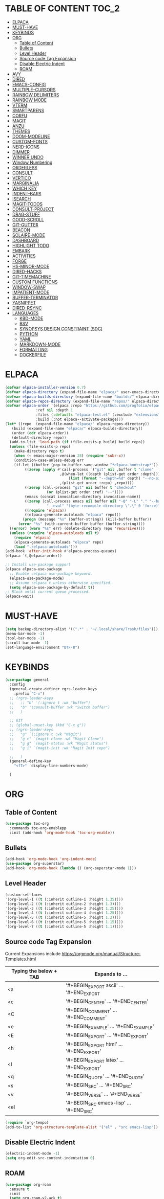 * TABLE OF CONTENT :TOC_2:
- [[#elpaca][ELPACA]]
- [[#must-have][MUST-HAVE]]
- [[#keybinds][KEYBINDS]]
- [[#org][ORG]]
  - [[#table-of-content][Table of Content]]
  - [[#bullets][Bullets]]
  - [[#level-header][Level Header]]
  - [[#source-code-tag-expansion][Source code Tag Expansion]]
  - [[#disable-electric-indent][Disable Electric Indent]]
  - [[#roam][ROAM]]
- [[#avy][AVY]]
- [[#dired][DIRED]]
- [[#emacs-config][EMACS-CONFIG]]
- [[#multiple-cursors][MULTIPLE-CURSORS]]
- [[#rainbow-delimiters][RAINBOW DELIMITERS]]
- [[#rainbow-mode][RAINBOW MODE]]
- [[#vterm][VTERM]]
- [[#smartparens][SMARTPARENS]]
- [[#corfu][CORFU]]
- [[#magit][MAGIT]]
- [[#anzu][ANZU]]
- [[#themes][THEMES]]
- [[#doom-modeline][DOOM-MODELINE]]
- [[#custom-fonts][CUSTOM-FONTS]]
- [[#nerd-icons][NERD-ICONS]]
- [[#dimmer][DIMMER]]
- [[#winner-undo][WINNER UNDO]]
- [[#window-numbering][Window Numbering]]
- [[#orderless][ORDERLESS]]
- [[#consult][CONSULT]]
- [[#vertico][VERTICO]]
- [[#marginalia][MARGINALIA]]
- [[#which-key][WHICH KEY]]
- [[#indent-bars][INDENT-BARS]]
- [[#isearch][ISEARCH]]
- [[#magit-todos][MAGIT-TODOS]]
- [[#consult-project][CONSULT-PROJECT]]
- [[#drag-stuff][DRAG-STUFF]]
- [[#good-scroll][GOOD-SCROLL]]
- [[#git-gutter][GIT-GUTTER]]
- [[#beacon][BEACON]]
- [[#solaire-mode][SOLAIRE-MODE]]
- [[#dashboard][DASHBOARD]]
- [[#highlight-todo][HIGHLIGHT TODO]]
- [[#embark][EMBARK]]
- [[#activities][ACTIVITIES]]
- [[#forge][FORGE]]
- [[#hs-minor-mode][HS-MINOR-MODE]]
- [[#dired-hacks][DIRED-HACKS]]
- [[#git-timemachine][GIT-TIMEMACHINE]]
- [[#custom-functions][CUSTOM FUNCTIONS]]
- [[#window-swap][WINDOW-SWAP]]
- [[#impatient-mode][IMPATIENT-MODE]]
- [[#buffer-terminator][BUFFER-TERMINATOR]]
- [[#yasnippet][YASNIPPET]]
- [[#dired-rsync][DIRED-RSYNC]]
- [[#languages][LANGUAGES]]
  - [[#kbd-mode][KBD-MODE]]
  - [[#bsv][BSV]]
  - [[#synopsys-design-constraint-sdc][SYNOPSYS DESIGN CONSTRAINT (SDC)]]
  - [[#python][PYTHON]]
  - [[#yaml][YAML]]
  - [[#markdown-mode][MARKDOWN-MODE]]
  - [[#formatting][FORMATTING]]
  - [[#dockerfile][DOCKERFILE]]

* ELPACA
#+begin_src emacs-lisp
  (defvar elpaca-installer-version 0.7)
  (defvar elpaca-directory (expand-file-name "elpaca/" user-emacs-directory))
  (defvar elpaca-builds-directory (expand-file-name "builds/" elpaca-directory))
  (defvar elpaca-repos-directory (expand-file-name "repos/" elpaca-directory))
  (defvar elpaca-order '(elpaca :repo "https://github.com/progfolio/elpaca.git"
				:ref nil :depth 1
				:files (:defaults "elpaca-test.el" (:exclude "extensions"))
				:build (:not elpaca--activate-package)))
  (let* ((repo  (expand-file-name "elpaca/" elpaca-repos-directory))
	 (build (expand-file-name "elpaca/" elpaca-builds-directory))
	 (order (cdr elpaca-order))
	 (default-directory repo))
    (add-to-list 'load-path (if (file-exists-p build) build repo))
    (unless (file-exists-p repo)
      (make-directory repo t)
      (when (< emacs-major-version 28) (require 'subr-x))
      (condition-case-unless-debug err
	  (if-let ((buffer (pop-to-buffer-same-window "*elpaca-bootstrap*"))
		   ((zerop (apply #'call-process `("git" nil ,buffer t "clone"
						   ,@(when-let ((depth (plist-get order :depth)))
						       (list (format "--depth=%d" depth) "--no-single-branch"))
						   ,(plist-get order :repo) ,repo))))
		   ((zerop (call-process "git" nil buffer t "checkout"
					 (or (plist-get order :ref) "--"))))
		   (emacs (concat invocation-directory invocation-name))
		   ((zerop (call-process emacs nil buffer nil "-Q" "-L" "." "--batch"
					 "--eval" "(byte-recompile-directory \".\" 0 'force)")))
		   ((require 'elpaca))
		   ((elpaca-generate-autoloads "elpaca" repo)))
	      (progn (message "%s" (buffer-string)) (kill-buffer buffer))
	    (error "%s" (with-current-buffer buffer (buffer-string))))
	((error) (warn "%s" err) (delete-directory repo 'recursive))))
    (unless (require 'elpaca-autoloads nil t)
      (require 'elpaca)
      (elpaca-generate-autoloads "elpaca" repo)
      (load "./elpaca-autoloads")))
  (add-hook 'after-init-hook #'elpaca-process-queues)
  (elpaca `(,@elpaca-order))

  ;; Install use-package support
  (elpaca elpaca-use-package
    ;; Enable :elpaca use-package keyword.
    (elpaca-use-package-mode)
    ;; Assume :elpaca t unless otherwise specified.
    (setq elpaca-use-package-by-default t))
  ;; Block until current queue processed.
  (elpaca-wait)
#+end_src

* MUST-HAVE
#+begin_src emacs-lisp
  (setq backup-directory-alist '((".*" . "~/.local/share/Trash/files")))
  (menu-bar-mode -1)
  (tool-bar-mode -1)
  (scroll-bar-mode -1)
  (set-language-environment "UTF-8")
#+end_src

* KEYBINDS
#+begin_src emacs-lisp 
(use-package general
  :config
  (general-create-definer rgrs-leader-keys
    :prefix "C-x")
  ;; (rgrs-leader-keys
  ;;   ;; "b" '(:ignore t :wk "buffer")
  ;;   "b" '(consult-buffer :wk "Switch buffer")
  ;;   )

  ;; GIT
  ;; (global-unset-key (kbd "C-x g"))
  ;; (rgrs-leader-keys
  ;;   "g" `(:ignore t :wk "Magit")
  ;;   "g c" `(magit-clone :wk "Magit Clone")
  ;;   "g g" `(magit-status :wk "Magit status")
  ;;   "g i" `(magit-init :wk "Magit Init repo")
    
  ;;   )
  (general-define-key
    "<f7>" `display-line-numbers-mode)
     
  )
#+end_src



* ORG
** Table of Content
#+begin_src emacs-lisp
(use-package toc-org
  :commands toc-org-enablepp
  :init (add-hook 'org-mode-hook 'toc-org-enable))
#+end_src

** Bullets
#+begin_src emacs-lisp
(add-hook 'org-mode-hook 'org-indent-mode)
(use-package org-superstar)
(add-hook 'org-mode-hook (lambda () (org-superstar-mode 1)))
#+end_src

** Level Header
#+begin_src emacs-lisp
(custom-set-faces
'(org-level-1 ((t (:inherit outline-1 :height 1.35))))
'(org-level-2 ((t (:inherit outline-2 :height 1.3))))
'(org-level-3 ((t (:inherit outline-3 :height 1.25))))
'(org-level-4 ((t (:inherit outline-4 :height 1.25))))
'(org-level-5 ((t (:inherit outline-5 :height 1.2))))
'(org-level-6 ((t (:inherit outline-5 :height 1.15))))
'(org-level-7 ((t (:inherit outline-5 :height 1.1)))))
#+end_src

** Source code Tag Expansion
Current Expansions include [[https://orgmode.org/manual/Structure-Templates.html]]

| Typing the below + TAB | Expands to ...                          |
|------------------------+-----------------------------------------|
| <a                     | '#+BEGIN_EXPORT ascii' … '#+END_EXPORT  |
| <c                     | '#+BEGIN_CENTER' … '#+END_CENTER'       |
| <C                     | '#+BEGIN_COMMENT' … '#+END_COMMENT'     |
| <e                     | '#+BEGIN_EXAMPLE' … '#+END_EXAMPLE'     |
| <E                     | '#+BEGIN_EXPORT' … '#+END_EXPORT'       |
| <h                     | '#+BEGIN_EXPORT html' … '#+END_EXPORT'  |
| <l                     | '#+BEGIN_EXPORT latex' … '#+END_EXPORT' |
| <q                     | '#+BEGIN_QUOTE' … '#+END_QUOTE'         |
| <s                     | '#+BEGIN_SRC' … '#+END_SRC'             |
| <v                     | '#+BEGIN_VERSE' … '#+END_VERSE'         |
| <el                    | '#+BEGIN_SRC emacs-lisp' … '#+END_SRC'  |


#+begin_src emacs-lisp
(require `org-tempo)
(add-to-list 'org-structure-template-alist '("el" . "src emacs-lisp"))
#+end_src

** Disable Electric Indent
#+begin_src emacs-lisp
(electric-indent-mode -1)
(setq org-edit-src-content-indentation 0)
#+end_src

** ROAM
#+begin_src emacs-lisp
(use-package org-roam
  :ensure t
  :init
  (setq org-roam-v2-ack t)
  :custom
  (org-roam-directory "~/RoamNotes")
  (org-roam-completion-everywhere t)
  (org-roam-capture-templates
   '(
     ("d" "default" plain
      "%?"
      :if-new (file+head "%<%Y%m%d%H%M%S>-${slug}.org" "#+title: ${title}\n#+date: %U\n")
      :unnarrowed t)
     )
   )
  :bind (("C-c n l" . org-roam-buffer-toggle)
         ("C-c n f" . org-roam-node-find)
         ("C-c n i" . org-roam-node-insert)
         :map org-mode-map
         ("C-M-i" . completion-at-point))
  :config
  (org-roam-setup))
#+end_src

* AVY
#+begin_src emacs-lisp
(use-package avy
  :config
  (general-define-key "M-s c" `avy-goto-char)
  (general-define-key "M-s C" `avy-goto-char-2)
  (avy-setup-default)
  (global-set-key (kbd "C-c C-j") 'avy-resume)
   )
#+end_src

* DIRED
#+begin_src emacs-lisp
(use-package dired
  :ensure nil
  :commands (dired dired-jump)
  :config
  (setq insert-directory-program "ls" dired-use-ls-dired nil)
  (setq dired-listing-switches "-agho --group-directories-first")
  (setq dired-dwim-target t)
  )

#+end_src

* EMACS-CONFIG
#+begin_src emacs-lisp
;; A few more useful configurations...
(use-package emacs
  :ensure nil
  :custom
  ;; Support opening new minibuffers from inside existing minibuffers.
  (enable-recursive-minibuffers t)
  ;; Emacs 28 and newer: Hide commands in M-x which do not work in the current
  ;; mode.  Vertico commands are hidden in normal buffers. This setting is
  ;; useful beyond Vertico.
  (read-extended-command-predicate #'command-completion-default-include-p)
  :init
  ;; Add prompt indicator to `completing-read-multiple'.
  ;; We display [CRM<separator>], e.g., [CRM,] if the separator is a comma.
  (defun crm-indicator (args)
    (cons (format "[CRM%s] %s"
                  (replace-regexp-in-string
                   "\\`\\[.*?]\\*\\|\\[.*?]\\*\\'" ""
                   crm-separator)
                  (car args))
          (cdr args)))
  (advice-add #'completing-read-multiple :filter-args #'crm-indicator)

)
(setopt use-short-answers t)
#+end_src

* MULTIPLE-CURSORS
#+begin_src emacs-lisp
(use-package multiple-cursors
  :config
  (general-define-key "C-S-c C-S-c" 'mc/edit-lines)
  (general-define-key "C->" 'mc/mark-next-like-this-word)
  (general-define-key "C-<" 'mc/mark-previous-like-this-word)
  (general-define-key (kbd "C-S-<mouse-1>") 'mc/add-cursor-on-click)
  )
#+end_src

* RAINBOW DELIMITERS
#+begin_src emacs-lisp 
(use-package rainbow-delimiters
:config
(add-hook 'prog-mode-hook #'rainbow-delimiters-mode))
#+end_src

* RAINBOW MODE
#+begin_src emacs-lisp
(use-package rainbow-mode
:hook org-mode prog-mode)
#+end_src

* VTERM
#+begin_src emacs-lisp
(use-package vterm
:config
(setq shell-file-name "/usr/bin/bash")
(add-to-list 'vterm-tramp-shells '("ssh" "/bin/bash"))
(add-to-list 'vterm-tramp-shells '("sudo" "/bin/bash"))
)


(use-package vterm-toggle
  :after vterm
  :config
  (setq vterm-toggle-fullscreen-p nil)
  (setq vterm-toggle-scope 'project)
  (add-to-list 'display-buffer-alist
               '((lambda (buffer-or-name _)
                     (let ((buffer (get-buffer buffer-or-name)))
                       (with-current-buffer buffer
                         (or (equal major-mode 'vterm-mode)
                             (string-prefix-p vterm-buffer-name (buffer-name buffer))))))
                  (display-buffer-reuse-window display-buffer-at-bottom)
                  ;;(display-buffer-reuse-window display-buffer-in-direction)
                  ;;display-buffer-in-direction/direction/dedicated is added in emacs27
                  ;;(direction . bottom)
                  ;;(dedicated . t) ;dedicated is supported in emacs27
                  (reusable-frames . visible)
                  (window-height . 0.3))))

(use-package multi-vterm 
  :after vterm    
  :ensure t
  :bind 
  (
   ("C-c t t" . multi-vterm-dedicated-toggle)
   ("C-c t n" . multi-vterm)
   ("C-c t p" . multi-vterm-project)
   )
  :config
  (setq multi-vterm-dedicated-window-height-percent 30)
  
)
#+end_src

* SMARTPARENS
#+begin_src emacs-lisp
(use-package smartparens
:config
(smartparens-global-mode))

#+end_src

* CORFU
#+begin_src emacs-lisp
(use-package corfu
  ;; Optional customizations
  :custom
  ;; (corfu-cycle t)                ;; Enable cycling for `corfu-next/previous'
  (corfu-auto t)                 ;; Enable auto completion
  ;; (corfu-separator ?_)          ;; Orderless field separator
  ;; (corfu-quit-at-boundary nil)   ;; Never quit at completion boundary
  ;; (corfu-quit-no-match nil)      ;; Never quit, even if there is no match
  ;; (corfu-preview-current nil)    ;; Disable current candidate preview
  ;; (corfu-preselect 'prompt)      ;; Preselect the prompt
  ;; (corfu-on-exact-match nil)     ;; Configure handling of exact matches
  ;; (corfu-scroll-margin 5)        ;; Use scroll margin

  ;; Enable Corfu only for certain modes.
  ;; :hook ((prog-mode . corfu-mode)
  ;;        (shell-mode . corfu-mode)
  ;;        (eshell-mode . corfu-mode))

  ;; Recommended: Enable Corfu globally.  This is recommended since Dabbrev can
  ;; be used globally (M-/).  See also the customization variable
  ;; `global-corfu-modes' to exclude certain modes.
  ;; :init
  ;; (global-corfu-mode)
  )

(add-hook 'elpaca-after-init-hook 'global-corfu-mode)
;; Enable Corfu completion UI
;; See the Corfu README for more configuration tips.
;; Add extensions

(use-package cape
  ;; Bind dedicated completion commands
  ;; Alternative prefix keys: C-c p, M-p, M-+, ...
  :bind (("C-c p p" . completion-at-point) ;; capf
         ("C-c p t" . complete-tag)        ;; etags
         ("C-c p d" . cape-dabbrev)        ;; or dabbrev-completion
         ("C-c p h" . cape-history)
         ("C-c p f" . cape-file)
         ("C-c p k" . cape-keyword)
         ("C-c p s" . cape-elisp-symbol)
         ("C-c p e" . cape-elisp-block)
         ("C-c p a" . cape-abbrev)
         ("C-c p l" . cape-line)
         ("C-c p w" . cape-dict)
         ("C-c p :" . cape-emoji)
         ("C-c p \\" . cape-tex)
         ("C-c p _" . cape-tex)
         ("C-c p ^" . cape-tex)
         ("C-c p &" . cape-sgml)
         ("C-c p r" . cape-rfc1345))
  :init
  ;; Add to the global default value of `completion-at-point-functions' which is
  ;; used by `completion-at-point'.  The order of the functions matters, the
  ;; first function returning a result wins.  Note that the list of buffer-local
  ;; completion functions takes precedence over the global list.
  (add-hook 'completion-at-point-functions #'cape-dabbrev)
  (add-hook 'completion-at-point-functions #'cape-file)
  (add-hook 'completion-at-point-functions #'cape-elisp-block)
  ;;(add-hook 'completion-at-point-functions #'cape-history)
  ;;(add-hook 'completion-at-point-functions #'cape-keyword)
  ;;(add-hook 'completion-at-point-functions #'cape-tex)
  ;;(add-hook 'completion-at-point-functions #'cape-sgml)
  ;;(add-hook 'completion-at-point-functions #'cape-rfc1345)
  ;;(add-hook 'completion-at-point-functions #'cape-abbrev)
  ;;(add-hook 'completion-at-point-functions #'cape-dict)
  ;;(add-hook 'completion-at-point-functions #'cape-elisp-symbol)
  ;;(add-hook 'completion-at-point-functions #'cape-line)
)

;; (use-package kind-icon
;;   :ensure t
;;   :after corfu
;;   ;:custom
;;   ; (kind-icon-blend-background t)
;;   ; (kind-icon-default-face 'corfu-default) ; only needed with blend-background
;;   :config
;;   (add-to-list 'corfu-margin-formatters #'kind-icon-margin-formatter))
#+end_src

* MAGIT
#+begin_src emacs-lisp
(use-package magit
  :config
  (global-unset-key (kbd "C-x g"))
  (rgrs-leader-keys
    "g" `(:ignore t :wk "Magit")
    "g c" `(magit-clone :wk "Magit Clone")
    "g g" `(magit-status :wk "Magit status")
    "g i" `(magit-init :wk "Magit Init repo")
    )

)
(use-package transient)
#+end_src

* ANZU
#+begin_src emacs-lisp
(use-package anzu
:config
(global-anzu-mode 1)
(general-define-key [remap query-replace] 'anzu-query-replace)
(general-define-key [remap query-replace-regexp] 'anzu-query-replace-regexp))
#+end_src

* THEMES
#+begin_src emacs-lisp
(add-to-list 'custom-theme-load-path "~/.config/emacs/themes/")

(use-package doom-themes
:ensure t
:config
(setq doom-themes-enabled-bold t
      doom-themes-enable-italic t))

(setq custom-safe-themes t)
(add-hook 'elpaca-after-init-hook (lambda() (load-theme 'doom-gruvbox)))
#+end_src

* DOOM-MODELINE
#+begin_src emacs-lisp
(use-package doom-modeline
  :ensure t
  :init
  ;; (setq doom-modeline-support-imenu t) 
  (doom-modeline-mode 1)
  :config
  (setq doom-modeline-project-detection 'auto)

  ;; Specification of \"percentage offset\" of window through buffer.
  (setq doom-modeline-percent-position '(-3 "%p"))

  ;; ;; Format used to display line numbers in the mode line. Also used to display column for some reason
  (setq doom-modeline-position-line-format '("%l:%c"))
  (setq doom-modeline-buffer-state-icon t)
  (setq doom-modeline-enable-word-count nil)
  (setq doom-modeline-time-icon t)
  (setq doom-modeline-time-live-icon t)
  (setq doom-modeline-time-analogue-clock t)

  )
#+end_src

* CUSTOM-FONTS
#+begin_src emacs-lisp
(defface nerd-icons-bluespec-blue
  '((((background dark)) :foreground "#0082f1")
    (((background light)) :foreground "#0082f1"))
  "Face for bluespec blue."
  :group 'nerd-icons-faces)

;; custom 
(defcustom fontello-font-family "fontello"
  "The Nerd Font for display icons."
  :group 'nerd-icons
  :type 'string)

(require 'fontello  "~/.config/emacs/fonts/fontello.el")
#+end_src

* NERD-ICONS
#+begin_src emacs-lisp
(use-package nerd-icons
  :config
  (add-to-list 'nerd-icons-extension-icon-alist `("bsv"   nerd-icons-fontello "nf-bluespec"    :face nerd-icons-bluespec-blue))
  (add-to-list 'nerd-icons-mode-icon-alist `(bsv-mode   nerd-icons-fontello "nf-bluespec"    :face nerd-icons-bluespec-blue))
  (nerd-icons-define-icon fontello nerd-icons/fontello-alist fontello-font-family "Fontello")
  )

(use-package nerd-icons-dired
  :hook
  (dired-mode . nerd-icons-dired-mode))

(use-package nerd-icons-ibuffer
  :ensure t
  :hook (ibuffer-mode . nerd-icons-ibuffer-mode))

(use-package nerd-icons-completion
  :after marginalia
  :config
  (nerd-icons-completion-mode)
  (add-hook 'marginalia-mode-hook #'nerd-icons-completion-marginalia-setup))

(use-package nerd-icons-corfu
  :after corfu
  :config
  (add-to-list 'corfu-margin-formatters #'nerd-icons-corfu-formatter)
)


;; Optionally:
;; (setq nerd-icons-corfu-mapping
;;       '((array :style "cod" :icon "symbol_array" :face font-lock-type-face)
;;         (boolean :style "cod" :icon "symbol_boolean" :face font-lock-builtin-face)
;;         ;; ...
;;         (t :style "cod" :icon "code" :face font-lock-warning-face)))
;; Remember to add an entry for `t', the library uses that as default.

;; The Custom interface is also supported for tuning the variable above.


#+end_src

* DIMMER
#+begin_src emacs-lisp :tangle no
(use-package dimmer
:config
(dimmer-configure-which-key)
(dimmer-mode t))

#+end_src

* WINNER UNDO
#+begin_src emacs-lisp
(winner-mode 1)
#+end_src

* Window Numbering
#+begin_src emacs-lisp 
(use-package winum
:config
(winum-mode))

(global-set-key (kbd "C-0") 'winum-select-window-0)
(global-set-key (kbd "C-1") 'winum-select-window-1)
(global-set-key (kbd "C-2") 'winum-select-window-2)
(global-set-key (kbd "C-3") 'winum-select-window-3)
(global-set-key (kbd "C-4") 'winum-select-window-4)
(global-set-key (kbd "C-5") 'winum-select-window-5)
(global-set-key (kbd "C-6") 'winum-select-window-6)
(global-set-key (kbd "C-7") 'winum-select-window-7)
(global-set-key (kbd "C-8") 'winum-select-window-8)
#+end_src

* ORDERLESS
#+begin_src emacs-lisp
(use-package orderless
  :init
  ;; Configure a custom style dispatcher (see the Consult wiki)
  ;; (setq orderless-style-dispatchers '(+orderless-consult-dispatch orderless-affix-dispatch)
  ;;       orderless-component-separator #'orderless-escapable-split-on-space)
  (setq completion-styles '(orderless basic)
        completion-category-defaults nil
        completion-category-overrides '((file (styles partial-completion)))))
#+end_src


* CONSULT
#+begin_src emacs-lisp
(use-package consult
  :config
  (require 'consult-imenu)

  (when (boundp 'consult-imenu-config)
    (add-to-list 'consult-imenu-config
                 '(bsv-mode
                   :toplevel "Modules"
                   :types ((?m "Modules" font-lock-function-name-face)
                           (?r "Rules" font-lock-function-name-face)))))
:bind (
       ("C-x b" . consult-buffer)
       ("M-g i" . consult-imenu)
       ("C-x r b" . consult-bookmark)
       ("M-s l" . consult-line)
       ("M-s g" . consult-grep)
       ("M-s r" . consult-ripgrep)
       ("M-g g" . consult-goto-line) 
       ("M-g M-g" . consult-goto-line)
       ("C-x p b" . consult-project-buffer)
       ;; M-s bindings in `search-map'
       ("M-s d" . consult-find) 
       ("M-s k" . consult-keep-lines)
       ("M-s u" . consult-focus-lines)
       )
)
#+end_src

* VERTICO
#+begin_src emacs-lisp
(use-package vertico
  :init
  (vertico-mode))

(use-package savehist
  :ensure nil
  :init
  (savehist-mode))

(setq enable-recursive-minibuffers t)
#+end_src

* MARGINALIA
#+begin_src emacs-lisp
;; Enable rich annotations using the Marginalia package
(use-package marginalia
  ;; Bind `marginalia-cycle' locally in the minibuffer.  To make the binding
  ;; available in the *Completions* buffer, add it to the
  ;; `completion-list-mode-map'.
  :bind (:map minibuffer-local-map
         ("M-A" . marginalia-cycle))

  ;; The :init section is always executed.
  :init

  ;; Marginalia must be activated in the :init section of use-package such that
  ;; the mode gets enabled right away. Note that this forces loading the
  ;; package.
  (marginalia-mode))

#+end_src

* WHICH KEY
#+begin_src emacs-lisp
(use-package which-key
  :init
  (which-key-mode 1)
  :config
  (setq which-key-side-window-location 'bottom
        which-key-sort-order #'which-key-key-order-alpha
        which-key-sort-uppercase-first nil
        which-key-add-column-padding 1
        which-key-max-display-columns nil
        which-key-min-display-lines 6
        which-key-side-window-slot -10
        which-key-side-window-max-height 0.25
        which-key-idle-delay 0.8
        which-key-max-description-length 25
        which-key-allow-imprecise-window-fit nil
        which-key-separator " → " ))
#+end_src

* INDENT-BARS
#+begin_src emacs-lisp
(use-package indent-bars
  :ensure (:host github :repo "jdtsmith/indent-bars")
  :hook ((prog-mode) . indent-bars-mode)
  )
#+end_src

* ISEARCH
#+begin_src emacs-lisp
(use-package isearch
  :ensure nil
  :bind
  ("C-*" . 'isearch-forward-symbol-at-point)
  )
#+end_src

* MAGIT-TODOS
#+begin_src emacs-lisp
(use-package magit-todos
  :after magit
  :config (magit-todos-mode 1))
#+end_src

* CONSULT-PROJECT
#+begin_src emacs-lisp
(use-package consult-project-extra
  :bind
  (("C-c p f" . consult-project-extra-find)
   ("C-c p o" . consult-project-extra-find-other-window)
   ;; ("C-x b" . consult-project-buffer)
   )
  )
#+end_src

* DRAG-STUFF
#+begin_src emacs-lisp
(use-package drag-stuff
  :config
  (drag-stuff-global-mode 1)
  (drag-stuff-define-keys)
  )
#+end_src

* GOOD-SCROLL
#+begin_src emacs-lisp
(use-package good-scroll
  :config
  (good-scroll-mode 1)
  (global-set-key [next] #'good-scroll-up-full-screen)
  (global-set-key [prior] #'good-scroll-down-full-screen)
)
#+end_src

* GIT-GUTTER
#+begin_src emacs-lisp
(use-package git-gutter
  :config
  (global-git-gutter-mode 1)
)
#+end_src

* BEACON
#+begin_src emacs-lisp
(use-package beacon
  :config
  (beacon-mode 1)
)
#+end_src

* SOLAIRE-MODE
#+begin_src emacs-lisp
(use-package solaire-mode
  :config
  (solaire-global-mode +1)
)
#+end_src


* DASHBOARD 
#+begin_src emacs-lisp
(use-package dashboard
  :config
  (add-hook 'elpaca-after-init-hook #'dashboard-insert-startupify-lists)
  (add-hook 'elpaca-after-init-hook #'dashboard-initialize)
  (dashboard-setup-startup-hook))

(setq initial-buffer-choice (lambda () (get-buffer-create "*dashboard*")))

;; Set the title
;; (setq dashboard-banner-logo-title "Life is all about MinMacs")
;; Set the banner
;; (setq dashboard-startup-banner "/home/rohit/.config/emacs/images/Final_Splash_screen.txt")
;; Value can be
;; - nil to display no banner
;; - 'official which displays the official emacs logo
;; - 'logo which displays an alternative emacs logo
;; - 1, 2 or 3 which displays one of the text banners
;; - "path/to/your/image.gif", "path/to/your/image.png" or "path/to/your/text.txt" which displays whatever gif/image/text you would prefer
;; - a cons of '("path/to/your/image.png" . "path/to/your/text.txt")

;; Content is not centered by default. To center, set
(setq dashboard-center-content t)

;; To disable shortcut "jump" indicators for each section, set
(setq dashboard-show-shortcuts t)

(setq dashboard-items '((recents  . 5)
                        (bookmarks . 5)
                        (projects . 5)
                        (agenda . 5)
                        (registers . 5)))
(setq dashboard-display-icons-p t)
(setq dashboard-icon-type 'nerd-icons)
(setq dashboard-set-heading-icons t)
(setq dashboard-set-file-icons t)
#+end_src

* HIGHLIGHT TODO 
#+begin_src emacs-lisp
(use-package hl-todo
  :hook ((org-mode . hl-todo-mode)
         (prog-mode . hl-todo-mode))
  :config
  (setq hl-todo-highlight-punctuation ":"
        hl-todo-keyword-faces
        `(("TODO"       warning bold)
          ("FIXME"      error bold)
          ("HACK"       font-lock-constant-face bold)
          ("REVIEW"     font-lock-keyword-face bold)
          ("NOTE"       success bold)
          ("DEPRECATED" font-lock-doc-face bold))))

#+end_src

* EMBARK
#+begin_src emacs-lisp
(use-package embark
  :ensure t

  :bind
  (("C-." . embark-act)         ;; pick some comfortable binding
   ("C-;" . embark-dwim)        ;; good alternative: M-.
   ("C-h B" . embark-bindings)) ;; alternative for `describe-bindings'

  :init

  ;; Optionally replace the key help with a completing-read interface
  (setq prefix-help-command #'embark-prefix-help-command)

  ;; Show the Embark target at point via Eldoc. You may adjust the
  ;; Eldoc strategy, if you want to see the documentation from
  ;; multiple providers. Beware that using this can be a little
  ;; jarring since the message shown in the minibuffer can be more
  ;; than one line, causing the modeline to move up and down:

  ;; (add-hook 'eldoc-documentation-functions #'embark-eldoc-first-target)
  ;; (setq eldoc-documentation-strategy #'eldoc-documentation-compose-eagerly)

  :config

  ;; Hide the mode line of the Embark live/completions buffers
  (add-to-list 'display-buffer-alist
               '("\\`\\*Embark Collect \\(Live\\|Completions\\)\\*"
                 nil
                 (window-parameters (mode-line-format . none)))))

;; Consult users will also want the embark-consult package.
(use-package embark-consult
  :ensure t ; only need to install it, embark loads it after consult if found
  :hook
  (embark-collect-mode . consult-preview-at-point-mode))

(use-package wgrep)

#+end_src

* ACTIVITIES 
#+begin_src emacs-lisp
(use-package activities
  :init
  (activities-mode)
  (activities-tabs-mode)
  ;; Prevent `edebug' default bindings from interfering.
  (setq edebug-inhibit-emacs-lisp-mode-bindings t)

  :bind
  (("C-x C-a C-n" . activities-new)
   ("C-x C-a C-d" . activities-define)
   ("C-x C-a C-a" . activities-resume)
   ("C-x C-a C-s" . activities-suspend)
   ("C-x C-a C-k" . activities-kill)
   ("C-x C-a RET" . activities-switch)
   ("C-x C-a b" . activities-switch-buffer)
   ("C-x C-a g" . activities-revert)
   ("C-x C-a l" . activities-list)))
#+end_src 

* FORGE 
#+begin_src emacs-lisp
(use-package forge
  :after magit
  :config
  (setq auth-sources '("~/.authinfo"))
)
#+end_src
* HS-MINOR-MODE
#+begin_src emacs-lisp
(use-package hs-minor-mode
  :ensure nil
  :hook prog-mode
  :bind
  (("C-c f" . hs-toggle-hiding)
   ("C-c l" . hs-hide-level)
   ("C-c U" . hs-show-all)
   )
  )
#+end_src

* DIRED-HACKS
#+begin_src emacs-lisp
(use-package dired-hacks-utils)

(use-package dired-filter)

;; (use-package dired-avfs)

(use-package dired-open
  :config
  (setq dired-open-extensions '(("vcd" . "surfer")
				("fst" . "surfer"))))


(use-package dired-rainbow
  :config
  (progn
    (dired-rainbow-define-chmod directory "#6cb2eb" "d.*")
    (dired-rainbow-define html "#eb5286" ("css" "less" "sass" "scss" "htm" "html" "jhtm" "mht" "eml" "mustache" "xhtml"))
    (dired-rainbow-define xml "#f2d024" ("xml" "xsd" "xsl" "xslt" "wsdl" "bib" "json" "msg" "pgn" "rss" "yaml" "yml" "rdata"))
    (dired-rainbow-define document "#9561e2" ("docm" "doc" "docx" "odb" "odt" "pdb" "pdf" "ps" "rtf" "djvu" "epub" "odp" "ppt" "pptx"))
    (dired-rainbow-define markdown "#ffed4a" ("org" "etx" "info" "markdown" "md" "mkd" "nfo" "pod" "rst" "tex" "textfile" "txt"))
    (dired-rainbow-define database "#6574cd" ("xlsx" "xls" "csv" "accdb" "db" "mdb" "sqlite" "nc"))
    (dired-rainbow-define media "#de751f" ("mp3" "mp4" "MP3" "MP4" "avi" "mpeg" "mpg" "flv" "ogg" "mov" "mid" "midi" "wav" "aiff" "flac"))
    (dired-rainbow-define image "#f66d9b" ("tiff" "tif" "cdr" "gif" "ico" "jpeg" "jpg" "png" "psd" "eps" "svg"))
    (dired-rainbow-define log "#c17d11" ("log"))
    (dired-rainbow-define shell "#f6993f" ("awk" "bash" "bat" "sed" "sh" "zsh" "vim"))
    (dired-rainbow-define interpreted "#38c172" ("py" "ipynb" "rb" "pl" "t" "msql" "mysql" "pgsql" "sql" "r" "clj" "cljs" "scala" "js"))
    (dired-rainbow-define compiled "#4dc0b5" ("asm" "cl" "lisp" "el" "c" "h" "c++" "h++" "hpp" "hxx" "m" "cc" "cs" "cp" "cpp" "go" "f" "for" "ftn" "f90" "f95" "f03" "f08" "s" "rs" "hi" "hs" "pyc" ".java" "bsv"))
    (dired-rainbow-define executable "#8cc4ff" ("exe" "msi"))
    (dired-rainbow-define compressed "#51d88a" ("7z" "zip" "bz2" "tgz" "txz" "gz" "xz" "z" "Z" "jar" "war" "ear" "rar" "sar" "xpi" "apk" "xz" "tar"))
    (dired-rainbow-define packaged "#faad63" ("deb" "rpm" "apk" "jad" "jar" "cab" "pak" "pk3" "vdf" "vpk" "bsp"))
    (dired-rainbow-define encrypted "#ffed4a" ("gpg" "pgp" "asc" "bfe" "enc" "signature" "sig" "p12" "pem"))
    (dired-rainbow-define fonts "#6cb2eb" ("afm" "fon" "fnt" "pfb" "pfm" "ttf" "otf"))
    (dired-rainbow-define partition "#e3342f" ("dmg" "iso" "bin" "nrg" "qcow" "toast" "vcd" "vmdk" "bak"))
    (dired-rainbow-define vc "#0074d9" ("git" "gitignore" "gitattributes" "gitmodules"))
    (dired-rainbow-define-chmod executable-unix "#38c172" "-.*x.*")
    ))

(use-package dired-subtree
  :config
  (define-key dired-mode-map (kbd "i") `dired-subtree-toggle)
  )

(use-package dired-ranger)

(use-package dired-narrow)

(use-package dired-list)

(use-package dired-collapse)

#+end_src


* GIT-TIMEMACHINE
#+begin_src emacs-lisp
(use-package git-timemachine)
#+end_src

* CUSTOM FUNCTIONS
#+begin_src emacs-lisp
(defun switch-to-minibuffer ()
  "Switch to minibuffer window."
  (interactive)
  (if (active-minibuffer-window)
      (select-window (active-minibuffer-window))
    (error "Minibuffer is not active")))

(global-set-key (kbd "C-`") #'switch-to-minibuffer) 

(defun prot-simple-keyboard-quit-dwim ()
  "Do-What-I-Mean behaviour for a general `keyboard-quit'.

The generic `keyboard-quit' does not do the expected thing when
the minibuffer is open.  Whereas we want it to close the
minibuffer, even without explicitly focusing it.

The DWIM behaviour of this command is as follows:

- When the region is active, disable it.
- When a minibuffer is open, but not focused, close the minibuffer.
- When the Completions buffer is selected, close it.
- In every other case use the regular `keyboard-quit'."
  (interactive)
  (cond
   ((region-active-p)
    (keyboard-quit))
   ((derived-mode-p 'completion-list-mode)
    (delete-completion-window))
   ((> (minibuffer-depth) 0)
    (abort-recursive-edit))
   (t
    (keyboard-quit))))

(global-set-key (kbd "C-g") #'prot-simple-keyboard-quit-dwim) 
#+end_src

* WINDOW-SWAP
#+begin_src emacs-lisp
(global-set-key (kbd "C-c C-<left>") 'windmove-swap-states-left )
(global-set-key (kbd "C-c C-<right>") 'windmove-swap-states-right )
(global-set-key (kbd "C-c C-<up>") 'windmove-swap-states-up )
(global-set-key (kbd "C-c C-<down>") 'windmove-swap-states-down )
#+end_src

* IMPATIENT-MODE
#+begin_src emacs-lisp
(use-package impatient-mode)
#+end_src

* BUFFER-TERMINATOR
#+begin_src emacs-lisp
(use-package buffer-terminator
  :ensure t
  :custom
  (buffer-terminator-verbose nil)
  :config
  (buffer-terminator-mode 1))
#+end_src

* YASNIPPET
#+begin_src emacs-lisp
(use-package yasnippet
  :config
  (yas-global-mode 1)
  )

(use-package yasnippet-snippets)

(use-package consult-yasnippet
  :config
  (general-define-key "C-c i s" `consult-yasnippet)
)
#+end_src

* DIRED-RSYNC
#+begin_src emacs-lisp
(use-package dired-rsync
  :bind (:map dired-mode-map
              ("C-c C-r" . dired-rsync)))
(use-package dired-rsync-transient
  :bind (:map dired-mode-map
              ("C-c C-x" . dired-rsync-transient)))


(add-to-list 'global-mode-string '("" dired-rsync-modeline-status))
#+end_src
* LANGUAGES
** KBD-MODE
#+begin_src emacs-lisp
(use-package kbd-mode 
  :ensure (:host github :repo "kmonad/kbd-mode")
  ;;(kbd-mode-kill-kmonad "pkill -9 kmonad")
  ;;(kbd-mode-start-kmonad "kmonad ~/path/to/config.kbd")
)
#+end_src

** BSV
#+begin_src emacs-lisp
(add-to-list 'load-path "~/.config/emacs/languages/bsv/")
(add-to-list 'load-path "~/.config/emacs/languages/bsv/emacs20-extras.el")
(add-to-list 'load-path "~/.config/emacs/languages/bsv/mark.el")

(autoload 'bsv-mode "bsv-mode" "BSV mode" t )
(setq auto-mode-alist (cons  '("\\.bsv\\'" . bsv-mode) auto-mode-alist))
(setq auto-mode-alist (cons  '("\\.defines\\'" . bsv-mode) auto-mode-alist))
(setq auto-mode-alist (cons '("\\.defs\\'" . bsv-mode) auto-mode-alist))
(setq bsv-indent-level 2)
(setq bsv-indent-level-module 2)
(setq bsv-indent-level-declaration 2)
(setq bsv-indent-level-directive 2)
(setq bsv-indent-level-behavioral 2)
(setq bsv-cexp-indent 2)
(setq bsv-tab-always-indent nil)

;;TODO: ADD ICON for BLUESPEC
#+end_src

** SYNOPSYS DESIGN CONSTRAINT (SDC)
#+begin_src emacs-lisp
(setq auto-mode-alist (cons '("\\.sdc\\'" . tcl-mode) auto-mode-alist))

#+end_src

** PYTHON
#+begin_src emacs-lisp
(use-package anaconda-mode
:config
(add-hook 'python-mode-hook 'anaconda-mode))

#+end_src

** YAML
#+begin_src emacs-lisp
(use-package yaml-mode
:config
(add-to-list 'auto-mode-alist '("\\.yml\\'" . yaml-mode))
(add-hook 'yaml-mode-hook
    '(lambda ()
    (define-key yaml-mode-map "\C-m" 'newline-and-indent)))

)


#+end_src

** MARKDOWN-MODE
#+begin_src emacs-lisp
(use-package markdown-mode
  :ensure t
  :mode ("README\\.md\\'" . gfm-mode)
  :init (setq markdown-command "multimarkdown"))

#+end_src

** FORMATTING
#+begin_src emacs-lisp
(defun rgrs/spc_4_indent ()
 "Updates the indent tabs mode to nil"
(interactive)
(setq indent-tabs-mode nil))

(defun rgrs/test_print ()
 "Updates the indent tabs mode to nil"
(interactive)
(message "BSV-Mode loaded"))
(add-hook 'bsv-mode-hook #'rgrs/spc_4_indent)
(add-hook 'bsv-mode-hook 'rgrs/test_print)
(add-hook 'prog-hook #'rgrs/spc_4_indent)

#+end_src

** DOCKERFILE
#+begin_src emacs-lisp
(use-package dockerfile-mode)
#+end_src
